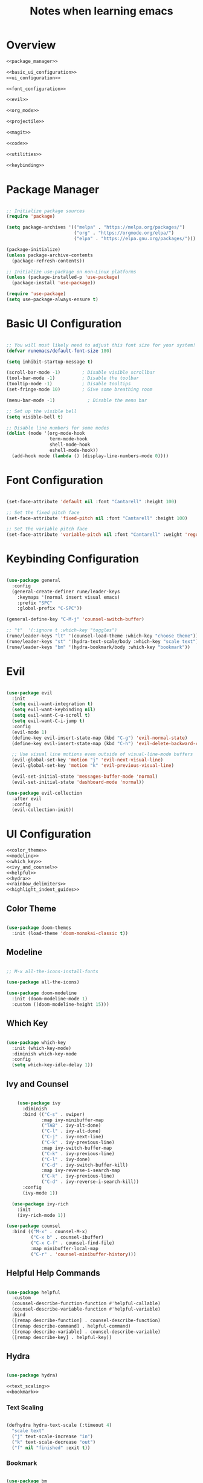 #+TITLE: Notes when learning emacs
#+PROPERTY:  header-args:emacs-lisp :tangle no :noweb yes :mkdirp yes

* Overview

#+begin_src emacs-lisp :tangle ./init.el :mkdirp yes :noweb yes
  <<package_manager>>

  <<basic_ui_configuration>>
  <<ui_configuration>>

  <<font_configuration>>

  <<evil>>

  <<org_mode>>

  <<projectile>>

  <<magit>>

  <<code>>

  <<utilities>>

  <<keybinding>>
#+end_src

* Package Manager
#+NAME: package_manager
#+begin_src emacs-lisp

;; Initialize package sources
(require 'package)

(setq package-archives '(("melpa" . "https://melpa.org/packages/")
                         ("org" . "https://orgmode.org/elpa/")
                         ("elpa" . "https://elpa.gnu.org/packages/")))

(package-initialize)
(unless package-archive-contents
  (package-refresh-contents))

;; Initialize use-package on non-Linux platforms
(unless (package-installed-p 'use-package)
  (package-install 'use-package))

(require 'use-package)
(setq use-package-always-ensure t)

#+end_src
* Basic UI Configuration

#+NAME: basic_ui_configuration
#+begin_src emacs-lisp

  ;; You will most likely need to adjust this font size for your system!
  (defvar runemacs/default-font-size 180)

  (setq inhibit-startup-message t)

  (scroll-bar-mode -1)        ; Disable visible scrollbar
  (tool-bar-mode -1)          ; Disable the toolbar
  (tooltip-mode -1)           ; Disable tooltips
  (set-fringe-mode 10)        ; Give some breathing room

  (menu-bar-mode -1)            ; Disable the menu bar

  ;; Set up the visible bell
  (setq visible-bell t)

  ;; Disable line numbers for some modes
  (dolist (mode '(org-mode-hook
                  term-mode-hook
                  shell-mode-hook
                  eshell-mode-hook))
    (add-hook mode (lambda () (display-line-numbers-mode 0))))

#+end_src

* Font Configuration
#+NAME: font_configuration
#+begin_src emacs-lisp

  (set-face-attribute 'default nil :font "Cantarell" :height 100)

  ;; Set the fixed pitch face
  (set-face-attribute 'fixed-pitch nil :font "Cantarell" :height 100)

  ;; Set the variable pitch face
  (set-face-attribute 'variable-pitch nil :font "Cantarell" :weight 'regular :height 100)

#+end_src

* Keybinding Configuration
#+NAME: keybinding
#+begin_src emacs-lisp

  (use-package general
    :config
    (general-create-definer rune/leader-keys
      :keymaps '(normal insert visual emacs)
      :prefix "SPC"
      :global-prefix "C-SPC"))

  (general-define-key "C-M-j" 'counsel-switch-buffer)

  ;; "t"  '(:ignore t :which-key "toggles")
  (rune/leader-keys "lt" '(counsel-load-theme :which-key "choose theme"))
  (rune/leader-keys "st" '(hydra-text-scale/body :which-key "scale text"))
  (rune/leader-keys "bm" '(hydra-bookmark/body :which-key "bookmark"))

#+end_src

* Evil
#+NAME: evil
#+begin_src emacs-lisp

  (use-package evil
    :init
    (setq evil-want-integration t)
    (setq evil-want-keybinding nil)
    (setq evil-want-C-u-scroll t)
    (setq evil-want-C-i-jump t)
    :config
    (evil-mode 1)
    (define-key evil-insert-state-map (kbd "C-g") 'evil-normal-state)
    (define-key evil-insert-state-map (kbd "C-h") 'evil-delete-backward-char-and-join)

    ;; Use visual line motions even outside of visual-line-mode buffers
    (evil-global-set-key 'motion "j" 'evil-next-visual-line)
    (evil-global-set-key 'motion "k" 'evil-previous-visual-line)

    (evil-set-initial-state 'messages-buffer-mode 'normal)
    (evil-set-initial-state 'dashboard-mode 'normal))

  (use-package evil-collection
    :after evil
    :config
    (evil-collection-init))

#+end_src

* UI Configuration
#+NAME: ui_configuration
#+begin_src emacs-lisp
  <<color_theme>>
  <<modeline>>
  <<which_key>>
  <<ivy_and_counsel>>
  <<helpful>>
  <<hydra>>
  <<rainbow_delimiters>>
  <<highlight_indent_guides>>
#+end_src
** Color Theme
#+NAME: color_theme
#+begin_src emacs-lisp

  (use-package doom-themes
    :init (load-theme 'doom-monokai-classic t))

#+end_src

** Modeline
#+NAME: modeline
#+begin_src emacs-lisp

;; M-x all-the-icons-install-fonts

(use-package all-the-icons)

(use-package doom-modeline
  :init (doom-modeline-mode 1)
  :custom ((doom-modeline-height 15)))

#+end_src

** Which Key
#+NAME: which_key
#+begin_src emacs-lisp

  (use-package which-key
    :init (which-key-mode)
    :diminish which-key-mode
    :config
    (setq which-key-idle-delay 1))

#+end_src

** Ivy and Counsel
#+NAME: ivy_and_counsel
#+begin_src emacs-lisp

    (use-package ivy
      :diminish
      :bind (("C-s" . swiper)
             :map ivy-minibuffer-map
             ("TAB" . ivy-alt-done)
             ("C-l" . ivy-alt-done)
             ("C-j" . ivy-next-line)
             ("C-k" . ivy-previous-line)
             :map ivy-switch-buffer-map
             ("C-k" . ivy-previous-line)
             ("C-l" . ivy-done)
             ("C-d" . ivy-switch-buffer-kill)
             :map ivy-reverse-i-search-map
             ("C-k" . ivy-previous-line)
             ("C-d" . ivy-reverse-i-search-kill))
      :config
      (ivy-mode 1))

  (use-package ivy-rich
    :init
    (ivy-rich-mode 1))

(use-package counsel
  :bind (("M-x" . counsel-M-x)
         ("C-x b" . counsel-ibuffer)
         ("C-x C-f" . counsel-find-file)
         :map minibuffer-local-map
         ("C-r" . 'counsel-minibuffer-history)))
#+end_src

** Helpful Help Commands
#+NAME: helpful
#+begin_src emacs-lisp

  (use-package helpful
    :custom
    (counsel-describe-function-function #'helpful-callable)
    (counsel-describe-variable-function #'helpful-variable)
    :bind
    ([remap describe-function] . counsel-describe-function)
    ([remap describe-command] . helpful-command)
    ([remap describe-variable] . counsel-describe-variable)
    ([remap describe-key] . helpful-key))

#+end_src

** Hydra
#+NAME: hydra
#+begin_src emacs-lisp

  (use-package hydra)

  <<text_scaling>>
  <<bookmark>>

#+end_src

*** Text Scaling
#+NAME: text_scaling
#+begin_src emacs-lisp

  (defhydra hydra-text-scale (:timeout 4)
    "scale text"
    ("j" text-scale-increase "in")
    ("k" text-scale-decrease "out")
    ("f" nil "finished" :exit t))

#+end_src

*** Bookmark
#+NAME: bookmark
#+begin_src emacs-lisp

  (use-package bm
    :config
    ;; where to store persistant files
    (setq bm-repository-file "~/.emacs.d/bm-repo")
    )

  (defhydra hydra-bookmark (:timeout 9999999)
    "bookmark"
    ("j" bm-next "next bookmark")
    ("k" bm-previous "previous bookmark")
    ("h" bm-toggle "toggle bookmark")
    ("g" goto-line "goto line")
    ("f" nil "finished" :exit t))

#+end_src

** Rainbow Delimiters
#+NAME: rainbow_delimiters
#+begin_src emacs-lisp

  (use-package rainbow-delimiters
    :hook (prog-mode . rainbow-delimiters-mode))

#+end_src

** Highlight Indent Guides
#+NAME: highlight_indent_guides
#+begin_src emacs-lisp

  (use-package highlight-indent-guides
    :custom ((highlight-indent-guides-method 'character))
    :config
    (setq highlight-indent-guides-mode 1))

#+end_src

* Org Mode
#+NAME: org_mode
#+begin_src emacs-lisp
  <<font_faces>>
  <<ellipsis>>
  <<bullets>>
  ;;<<center_alignment>>
  <<configure_babel>>
  <<snippets>>
#+end_src
** Font Faces
#+NAME: font_faces
#+begin_src emacs-lisp

  (defun efs/org-font-setup ()
    ;; Replace list hyphen with dot
    (font-lock-add-keywords 'org-mode
                            '(("^ *\\([-]\\) "
                               (0 (prog1 () (compose-region (match-beginning 1) (match-end 1) "•"))))))

    ;; Set faces for heading levels
    (dolist (face '((org-level-1 . 1.2)
                    (org-level-2 . 1.1)
                    (org-level-3 . 1.05)
                    (org-level-4 . 1.0)
                    (org-level-5 . 1.1)
                    (org-level-6 . 1.1)
                    (org-level-7 . 1.1)
                    (org-level-8 . 1.1)))
      (set-face-attribute (car face) nil :font "Cantarell" :weight 'regular :height (cdr face)))

    ;; Ensure that anything that should be fixed-pitch in Org files appears that way
    (set-face-attribute 'org-block nil :foreground nil :inherit 'fixed-pitch)
    (set-face-attribute 'org-code nil   :inherit '(shadow fixed-pitch))
    (set-face-attribute 'org-table nil   :inherit '(shadow fixed-pitch))
    (set-face-attribute 'org-verbatim nil :inherit '(shadow fixed-pitch))
    (set-face-attribute 'org-special-keyword nil :inherit '(font-lock-comment-face fixed-pitch))
    (set-face-attribute 'org-meta-line nil :inherit '(font-lock-comment-face fixed-pitch))
    (set-face-attribute 'org-checkbox nil :inherit '(fixed-pitch) :slant 'italic :weight 'light))

#+end_src

** Ellipsis
#+NAME: ellipsis
#+begin_src emacs-lisp

  (use-package org
    :hook (org-mode . efs/org-mode-setup)
    :config
    (setq org-ellipsis " ▾")
    (efs/org-font-setup))

#+end_src

** Nicer Heading Bullets
#+NAME: bullets
#+begin_src emacs-lisp

  (use-package org-bullets
    :after org
    :hook (org-mode . org-bullets-mode)
    :custom
    (org-bullets-bullet-list '("◉" "○" "●" "○" "●" "○" "●")))

#+end_src

** Center Org Buffers
#+NAME: center_alignment
#+begin_src emacs-lisp

(defun efs/org-mode-visual-fill ()
  (setq visual-fill-column-width 100
        visual-fill-column-center-text t)
  (visual-fill-column-mode 1))

(use-package visual-fill-column
  :hook (org-mode . efs/org-mode-visual-fill))

#+end_src

** Configure Babel Languages
#+NAME: configure_babel
#+begin_src emacs-lisp

  (org-babel-do-load-languages
    'org-babel-load-languages
    '((emacs-lisp . t)
      (python . t)))

  (push '("conf-unix" . conf-unix) org-src-lang-modes)

#+end_src

** Snippets
#+NAME: snippets
#+begin_src emacs-lisp

  (require 'org-tempo)

  (add-to-list 'org-structure-template-alist '("sh" . "src shell"))
  (add-to-list 'org-structure-template-alist '("el" . "src emacs-lisp"))
  (add-to-list 'org-structure-template-alist '("py" . "src python"))
#+end_src

* Projectile
#+NAME: projectile
#+begin_src emacs-lisp

  (use-package projectile
    :diminish projectile-mode
    :config (projectile-mode)
    :custom ((projectile-completion-system 'ivy))
    :bind-keymap
    ("C-c p" . projectile-command-map)
    :init
    ;; NOTE: Set this to the folder where you keep your Git repos!
    (when (file-directory-p "~/repos")
      (setq projectile-project-search-path '("~/repos")))
    (setq projectile-switch-project-action #'projectile-dired))

  (use-package counsel-projectile
    :config (counsel-projectile-mode))

#+end_src

* Magit
#+NAME: magit
#+begin_src emacs-lisp

  (use-package magit
    :custom
    (magit-display-buffer-function #'magit-display-buffer-same-window-except-diff-v1))

  (use-package forge)

#+end_src

* Code
#+NAME: code
#+begin_src emacs-lisp
  <<code_completion>>
  <<dump_jump>>
#+end_src
** Code Completion
#+NAME: code_completion
#+begin_src emacs-lisp

  (use-package irony
    :config
    (add-hook 'c++-mode-hook 'irony-mode)
    (add-hook 'c-mode-hook 'irony-mode)
    (add-hook 'objc-mode-hook 'irony-mode)
    (add-hook 'irony-mode-hook 'irony-cdb-autosetup-compile-options))

  (use-package company
    :config
    (setq company-idle-delay 0)
    (setq company-minimum-prefix-length 3)

    (global-company-mode t))

  (use-package company-irony)
  (eval-after-load 'company
    '(add-to-list 'company-backends 'company-irony))

#+end_src

** Dump Jump
#+NAME: dumb_jump
#+begin_src emacs-lisp

  (use-package dumb-jump
    :init
    (dumb-jump-mode)
    :bind (("M-g o" . dumb-jump-go-other-window)
           ("M-g j" . dumb-jump-go)
           ("M-g x" . dumb-jump-go-prefer-external)
           ("M-g z" . dumb-jump-go-prefer-external-other-window))
    :config (setq dumb-jump-selector 'ivy))

#+end_src

* Utilities
#+NAME: utilities
#+begin_src emacs-lisp
  <<copy_file_name>>
  <<replace_hyperlinks_by_description>>
#+end_src
** Copy File Name
#+NAME: copy_file_name
#+begin_src emacs-lisp

  (defun copy-file-name-to-clipboard ()
    "Copy the current buffer file name to the clipboard."
    (interactive)
    (let ((filename (if (equal major-mode 'dired-mode)
                        default-directory
                      (buffer-file-name))))
      (when filename
        (kill-new filename)
        (message "Copied buffer file name '%s' to the clipboard." filename))))

#+end_src

** Replace Hyperlinks By Description
#+NAME: replace_hyperlinks_by_description
#+begin_src emacs-lisp

  (defun org-replace-all-links-by-description (&optional start end)
    "Find all org links and replace by their descriptions."
    (interactive
     (if (use-region-p) (list (region-beginning) (region-end))
       (list (point-min) (point-max))))
    (save-excursion
      (save-restriction
        (narrow-to-region start end)
        (goto-char (point-min))
        (while (re-search-forward org-link-bracket-re nil t)
          (replace-match (match-string-no-properties 
                          (if (match-end 2) 2 1)))))))

#+end_src
